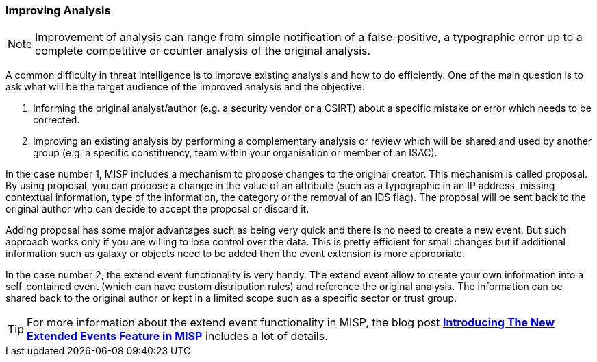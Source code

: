 === Improving Analysis

NOTE: Improvement of analysis can range from simple notification of a false-positive, a typographic error up to a complete competitive or counter analysis of the original analysis.

A common difficulty in threat intelligence is to improve existing analysis and how to do efficiently. One of the main question is to ask what will be the target audience
of the improved analysis and the objective:

. Informing the original analyst/author (e.g. a security vendor or a CSIRT) about a specific mistake or error which needs to be corrected.
. Improving an existing analysis by performing a complementary analysis or review which will be shared and used by another group (e.g. a specific constituency, team within your organisation or member of an ISAC).

In the case number 1, MISP includes a mechanism to propose changes to the original creator. This mechanism is called proposal. By using proposal, you can propose a change in the value of an attribute (such as a typographic in an IP address, missing contextual information, type of the information, the category or the removal of an IDS flag). The proposal will be sent back to the original author who can decide to accept the proposal or discard it.

Adding proposal has some major advantages such as being very quick and there is no need to create a new event. But such approach works only if you are willing to lose control over the data. This is pretty efficient for small changes but if additional information such as galaxy or objects need to be added then the event extension is more appropriate.

In the case number 2, the extend event functionality is very handy. The extend event allow to create your own information into a self-contained event (which can have custom distribution rules) and reference the original analysis. The information can be shared back to the original author or kept in a limited scope such as a specific sector or trust group.

TIP: For more information about the extend event functionality in MISP, the blog post *http://www.misp-project.org/2018/04/19/Extended-Events-Feature.html[Introducing The New Extended Events Feature in MISP]* includes a lot of details.

